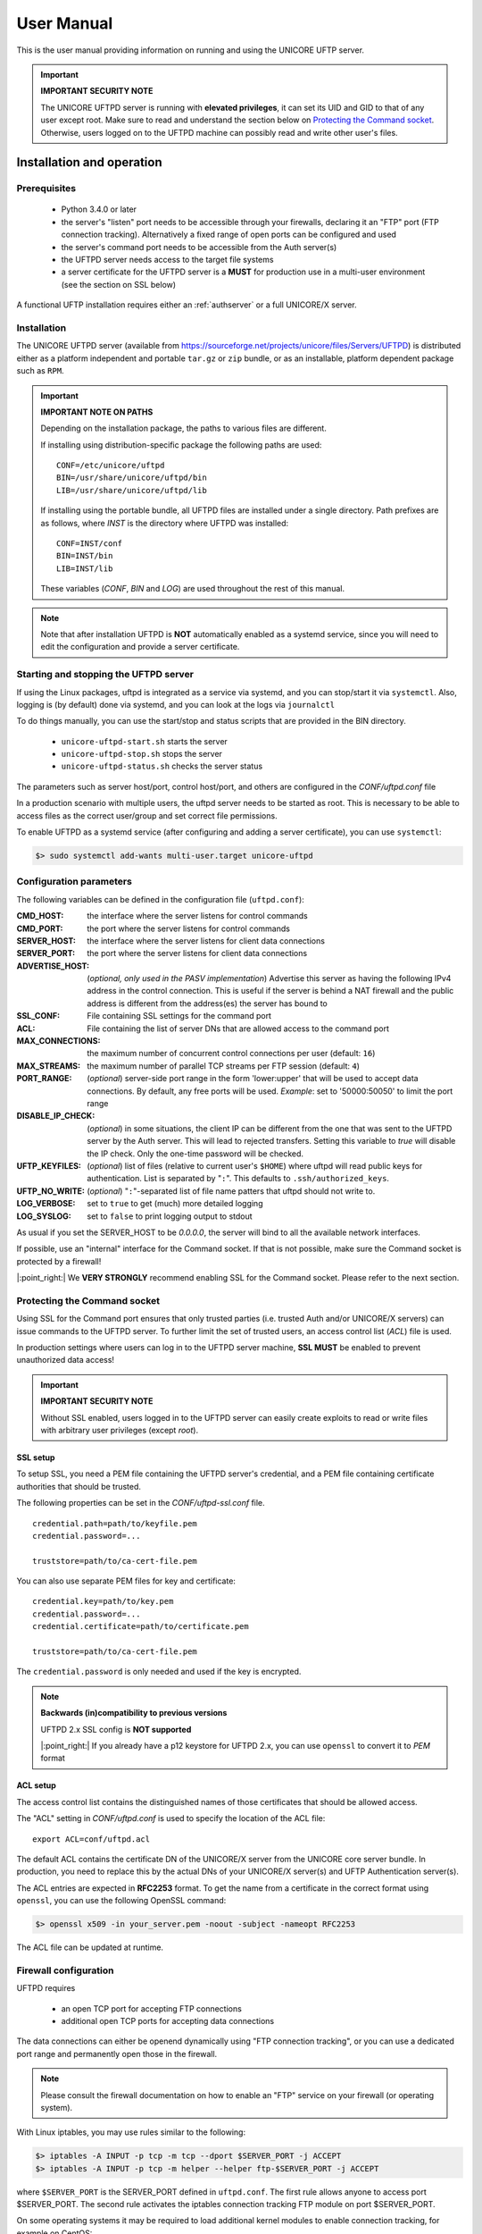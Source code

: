 .. _uftpd-manual:


User Manual
===========

This is the user manual providing information on running and using the UNICORE UFTP server.

.. important:: **IMPORTANT SECURITY NOTE**

   The UNICORE UFTPD server is running with **elevated privileges**, it can set its UID and GID to that of any user except root. 
   Make sure to read and understand the section below on `Protecting the Command socket`_.  Otherwise, users logged on to the UFTPD 
   machine can possibly read and write other user\'s files.


Installation and operation
--------------------------

Prerequisites
~~~~~~~~~~~~~

  - Python 3.4.0 or later

  - the server's "listen" port needs to be accessible through your firewalls, declaring it an "FTP" port (FTP connection tracking). Alternatively a fixed range of open ports can be configured and used
    
  - the server's command port needs to be accessible from the Auth server(s)

  - the UFTPD server needs access to the target file systems

  - a server certificate for the UFTPD server is a **MUST** for production use in a multi-user environment (see the section on SSL below)

A functional UFTP installation requires either an :ref:`authserver` or a full UNICORE/X server.

Installation
~~~~~~~~~~~~~

The UNICORE UFTPD server (available from https://sourceforge.net/projects/unicore/files/Servers/UFTPD) is distributed either 
as a platform independent and portable ``tar.gz`` or ``zip`` bundle, or as an installable, platform dependent package such as ``RPM``.

.. important:: 
  **IMPORTANT NOTE ON PATHS**
    
  Depending on the installation package, the paths to various files are different. 
  
  If installing using distribution-specific package 
  the following paths are used::

	CONF=/etc/unicore/uftpd
	BIN=/usr/share/unicore/uftpd/bin
	LIB=/usr/share/unicore/uftpd/lib
  
  If installing using the portable bundle, all UFTPD files are installed
  under a single directory. Path prefixes are as follows, where `INST` is the directory where UFTPD was installed::
  
	CONF=INST/conf
	BIN=INST/bin
	LIB=INST/lib

  These variables (`CONF`, `BIN` and `LOG`) are used throughout the rest of this manual.

.. note::
  Note that after installation UFTPD is **NOT** automatically enabled as a systemd service, since you will need 
  to edit the configuration and provide a server certificate.


Starting and stopping the UFTPD server
~~~~~~~~~~~~~~~~~~~~~~~~~~~~~~~~~~~~~~
 
If using the Linux packages, uftpd is integrated as a service via systemd, and
you can stop/start it via ``systemctl``. Also, logging is (by default) done via 
systemd, and you can look at the logs via ``journalctl``

To do things manually, you can use the start/stop and status scripts that are
provided in the BIN directory.

 - ``unicore-uftpd-start.sh`` starts the server
 - ``unicore-uftpd-stop.sh`` stops the server
 - ``unicore-uftpd-status.sh`` checks the server status

The parameters such as server host/port, control host/port, and others are
configured in the `CONF/uftpd.conf` file

In a production scenario with multiple users, the uftpd server
needs to be started as root. This is necessary to be able to
access files as the correct user/group and set correct file permissions.


To enable UFTPD as a systemd service (after configuring and adding a server 
certificate), you can use ``systemctl``:

.. code:: console

	$> sudo systemctl add-wants multi-user.target unicore-uftpd


Configuration parameters
~~~~~~~~~~~~~~~~~~~~~~~~

The following variables can be defined in the configuration file (``uftpd.conf``):


:CMD_HOST: the interface where the server listens for control commands

:CMD_PORT: the port where the server listens for control commands

:SERVER_HOST: the interface where the server listens for client data connections

:SERVER_PORT: the port where the server listens for client data connections
                    
:ADVERTISE_HOST: (*optional, only used in the PASV implementation*) Advertise this server as having the following IPv4 address in the control connection. This is useful if the server is behind a NAT firewall and the public address is different from the address(es) the server has bound to

:SSL_CONF: File containing SSL settings for the command port

:ACL: File containing the list of server DNs that are allowed access to the command port 

:MAX_CONNECTIONS: the maximum number of concurrent control connections per user (default: ``16``)

:MAX_STREAMS: the maximum number of parallel TCP streams per FTP session (default: ``4``)

:PORT_RANGE: (*optional*) server-side port range in the form \'lower:upper\' that will be used to accept data connections. By default, any free ports will be used. *Example*: set to \'50000:50050\' to limit the port range

:DISABLE_IP_CHECK: (*optional*) in some situations, the client IP can be different from the one that was sent to the UFTPD server by the Auth server. This will lead to rejected transfers. Setting this variable to `true` will disable the IP check. Only the one-time password will be checked.

:UFTP_KEYFILES: (*optional*) list of files (relative to current user's ``$HOME``) where uftpd will read public keys for authentication. List is separated by "``:``". This defaults to ``.ssh/authorized_keys``.

:UFTP_NO_WRITE: (*optional*) "``:``"-separated list of file name patters that uftpd should not write to.

:LOG_VERBOSE: set to ``true`` to get (much) more detailed logging

:LOG_SYSLOG: set to ``false`` to print logging output to stdout

As usual if you set the SERVER_HOST to be `0.0.0.0`, the server will bind to all the available 
network interfaces.

If possible, use an "internal" interface for the Command socket. If that
is not possible, make sure the Command socket is protected by a firewall!

|:point_right:| We **VERY STRONGLY** recommend enabling SSL for the Command socket.
Please refer to the next section.


Protecting the Command socket
~~~~~~~~~~~~~~~~~~~~~~~~~~~~~

Using SSL for the Command port ensures that only trusted parties
(i.e. trusted Auth and/or UNICORE/X servers) can issue commands to the 
UFTPD server. To further limit the set of trusted users, an access control
list (`ACL`) file is used.

In production settings where users can log in to the UFTPD server
machine, **SSL MUST** be enabled to prevent unauthorized data access!

.. important:: **IMPORTANT SECURITY NOTE**

  Without SSL enabled, users logged in to the UFTPD server can easily create 
  exploits to read or write files with arbitrary user privileges (except `root`).


SSL setup
^^^^^^^^^

To setup SSL, you need a PEM file containing the UFTPD server's
credential, and a PEM file containing certificate authorities that should be trusted.

The following properties can be set in the `CONF/uftpd-ssl.conf` file.
::

	credential.path=path/to/keyfile.pem
	credential.password=...
	
	truststore=path/to/ca-cert-file.pem

You can also use separate PEM files for key and certificate:
::

	credential.key=path/to/key.pem
	credential.password=...
	credential.certificate=path/to/certificate.pem
	
	truststore=path/to/ca-cert-file.pem

The ``credential.password`` is only needed and used if the key is encrypted.

.. note:: **Backwards (in)compatibility to previous versions**

	UFTPD 2.x SSL config is **NOT supported**

	|:point_right:| If you already have a p12 keystore for UFTPD 2.x, you can use ``openssl`` to convert it to `PEM` format


ACL setup
^^^^^^^^^

The access control list contains the distinguished names of those certificates that should be allowed access.

The "ACL" setting in `CONF/uftpd.conf` is used to specify the location of the ACL file::

	export ACL=conf/uftpd.acl

The default ACL contains the certificate DN of the UNICORE/X server from the UNICORE 
core server bundle. In production, you need to replace this by the actual DNs of 
your UNICORE/X server(s) and UFTP Authentication server(s).

The ACL entries are expected in **RFC2253** format. To get the name 
from a certificate in the correct format using ``openssl``, you can use the following OpenSSL command:

.. code:: console

	$> openssl x509 -in your_server.pem -noout -subject -nameopt RFC2253

The ACL file can be updated at runtime.


Firewall configuration
~~~~~~~~~~~~~~~~~~~~~~

UFTPD requires

 * an open TCP port for accepting FTP connections
 * additional open TCP ports for accepting data connections
 
The data connections can either be openend dynamically using "FTP connection tracking", or
you can use a dedicated port range and permanently open those in the firewall.

.. note::
	Please consult the firewall documentation on how to enable an "FTP" service on your firewall (or operating system).

With Linux iptables, you may use rules similar to the following:

.. code:: console

	$> iptables -A INPUT -p tcp -m tcp --dport $SERVER_PORT -j ACCEPT
	$> iptables -A INPUT -p tcp -m helper --helper ftp-$SERVER_PORT -j ACCEPT

where ``$SERVER_PORT`` is the SERVER_PORT defined in ``uftpd.conf``. The first
rule allows anyone to access port $SERVER_PORT. The second rule
activates the iptables connection tracking FTP module on port $SERVER_PORT.

On some operating systems it may be required to load additional kernel modules to enable connection tracking, for example on CentOS:

.. code:: console

    $> modprobe nf_conntrack_ipv4
    $> modprobe nf_conntrack_ftp ports=$SERVER_PORT

If you cannot use connection tracking, you will need to open a port range, and configure
UFTPD accordingly.

For example, in ``uftpd.conf``
::

	export PORT_RANGE=21000:21010

and the iptables rule

.. code:: console

	$> iptables -A INPUT -p tcp -m tcp --dport 21000:21010 -j ACCEPT


would allow incoming data connections on ports 21000 to 21010. 

A fairly small range (e.g. 10 ports) is usually enough, since these are server ports.


Logging
~~~~~~~

By default, UFTPD writes to syslog, and you can use ``journalctl`` to read log messages. 
To print logging output to stdout, set ``export LOG_SYSLOG=false`` in the ``uftpd.conf`` file.


UNICORE integration
-------------------

Please refer to the UNICORE/X manual for detailed information on how to configure 
UFTP based data access and data transfer.


Testing the UFTPD server
------------------------

You should use the ``uftp`` client to run tests, which contains
many options such as the number of concurrent FTP connections, and can
use ``/dev/null`` and ``/dev/zero`` as data source/sink.



